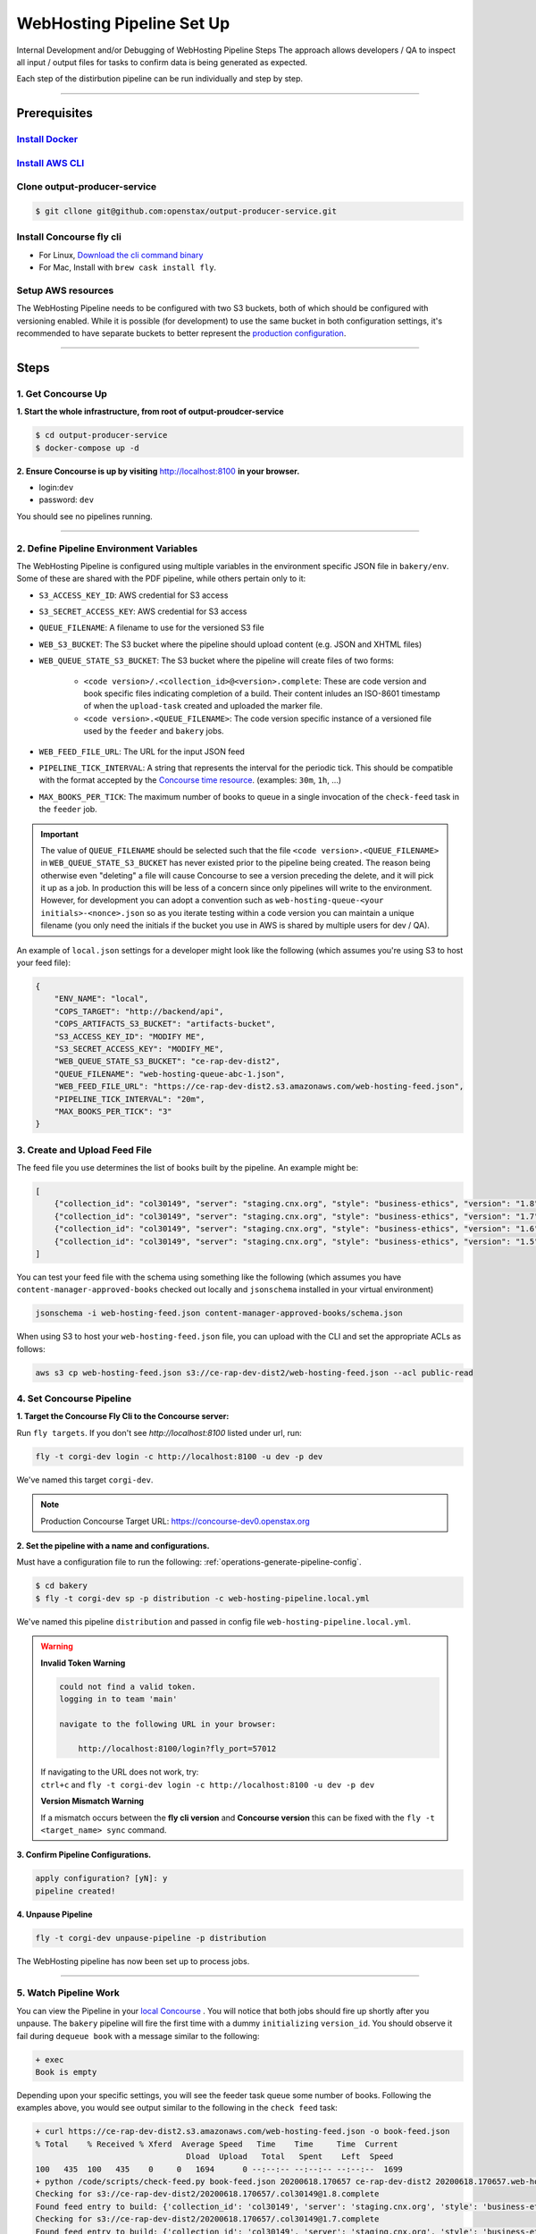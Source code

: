 .. _web-hosting-pipeline-steps:

############################
WebHosting Pipeline Set Up
############################

Internal Development and/or Debugging of WebHosting Pipeline Steps
The approach allows developers / QA to inspect all input / output files for tasks
to confirm data is being generated as expected.

Each step of the distirbution pipeline can be run individually and step by step.

----

*************
Prerequisites
*************

`Install Docker <https://docs.docker.com/get-docker/>`_
=========================================================

`Install AWS CLI <https://aws.amazon.com/cli/>`_
================================================

Clone output-producer-service
=============================

.. code-block:: bash

    $ git cllone git@github.com:openstax/output-producer-service.git

Install Concourse fly cli
===========================

- For Linux, `Download the cli command binary <https://concourse-ci.org/quick-start.html>`_
- For Mac, Install with ``brew cask install fly``.

Setup AWS resources
===================
The WebHosting Pipeline needs to be configured with two S3 buckets, both of which
should be configured with versioning enabled. While it is possible (for development)
to use the same bucket in both configuration settings, it's recommended to have
separate buckets to better represent the `production configuration <https://github.com/openstax/unified-deployment/tree/master/apps/web_hosting_content_s3>`_.

----

*****
Steps
*****

1. Get Concourse Up
===================

**1. Start the whole infrastructure, from root of output-proudcer-service**

.. code-block:: bash

   $ cd output-producer-service
   $ docker-compose up -d

**2. Ensure Concourse is up by visiting** `http://localhost:8100 <http://localhost:8100>`_ **in your browser.**

* login:``dev``
* password: ``dev``

You should see no pipelines running.

-------

2. Define Pipeline Environment Variables
=====================================
The WebHosting Pipeline is configured using multiple variables in the environment
specific JSON file in ``bakery/env``. Some of these are shared with the PDF pipeline,
while others pertain only to it:

* ``S3_ACCESS_KEY_ID``: AWS credential for S3 access
* ``S3_SECRET_ACCESS_KEY``: AWS credential for S3 access
* ``QUEUE_FILENAME``: A filename to use for the versioned S3 file
* ``WEB_S3_BUCKET``: The S3 bucket where the pipeline should upload content (e.g. JSON and XHTML files)
* ``WEB_QUEUE_STATE_S3_BUCKET``: The S3 bucket where the pipeline will create files of two forms:

    * ``<code version>/.<collection_id>@<version>.complete``: These are code version and book specific
      files indicating completion of a build. Their content inludes an ISO-8601 timestamp of when the ``upload-task`` created and uploaded the marker file.
    * ``<code version>.<QUEUE_FILENAME>``: The code version specific instance of a versioned file used
      by the ``feeder`` and ``bakery`` jobs.

* ``WEB_FEED_FILE_URL``: The URL for the input JSON feed
* ``PIPELINE_TICK_INTERVAL``: A string that represents the interval for the periodic tick.
  This should be compatible with the format accepted by the `Concourse time resource <https://github.com/concourse/time-resource#source-configuration>`_.
  (examples: ``30m``, ``1h``, ...)
* ``MAX_BOOKS_PER_TICK``: The maximum number of books to queue in a single invocation of
  the ``check-feed`` task in the ``feeder`` job.

.. important::
    The value of ``QUEUE_FILENAME`` should be selected such that the file ``<code version>.<QUEUE_FILENAME>`` in
    ``WEB_QUEUE_STATE_S3_BUCKET`` has never existed prior to the pipeline being created. The reason being otherwise even "deleting"
    a file will cause Concourse to see a version preceding the delete, and it will pick it up as a
    job. In production this will be less of a  concern since only pipelines will write to the environment.
    However, for development you can adopt a convention such as ``web-hosting-queue-<your initials>-<nonce>.json``
    so as you iterate testing within a code version you can maintain a unique filename (you only need the initials if
    the bucket you use in AWS is shared by multiple users for dev / QA).

An example of ``local.json`` settings for a developer might look like the following (which assumes you're using
S3 to host your feed file):

.. code-block:: json

    {
        "ENV_NAME": "local",
        "COPS_TARGET": "http://backend/api",
        "COPS_ARTIFACTS_S3_BUCKET": "artifacts-bucket",
        "S3_ACCESS_KEY_ID": "MODIFY ME",
        "S3_SECRET_ACCESS_KEY": "MODIFY_ME",
        "WEB_QUEUE_STATE_S3_BUCKET": "ce-rap-dev-dist2",
        "QUEUE_FILENAME": "web-hosting-queue-abc-1.json",
        "WEB_FEED_FILE_URL": "https://ce-rap-dev-dist2.s3.amazonaws.com/web-hosting-feed.json",
        "PIPELINE_TICK_INTERVAL": "20m",
        "MAX_BOOKS_PER_TICK": "3"
    }

3. Create and Upload Feed File
==============================
The feed file you use determines the list of books built by the pipeline. An example
might be:

.. code-block:: json

    [
        {"collection_id": "col30149", "server": "staging.cnx.org", "style": "business-ethics", "version": "1.8"},
        {"collection_id": "col30149", "server": "staging.cnx.org", "style": "business-ethics", "version": "1.7"},
        {"collection_id": "col30149", "server": "staging.cnx.org", "style": "business-ethics", "version": "1.6"},
        {"collection_id": "col30149", "server": "staging.cnx.org", "style": "business-ethics", "version": "1.5"}
    ]

You can test your feed file with the schema using something like the following
(which assumes you have ``content-manager-approved-books`` checked out locally and ``jsonschema``
installed in your virtual environment)

.. code-block:: bash

    jsonschema -i web-hosting-feed.json content-manager-approved-books/schema.json

When using S3 to host your ``web-hosting-feed.json`` file, you can upload with the
CLI and set the appropriate ACLs as follows:

.. code-block:: bash

    aws s3 cp web-hosting-feed.json s3://ce-rap-dev-dist2/web-hosting-feed.json --acl public-read

4. Set Concourse Pipeline
=========================

**1. Target the Concourse Fly Cli to the Concourse server:**

Run ``fly targets``. If you don't see `http://localhost:8100` listed under url, run:

.. code-block:: bash

   fly -t corgi-dev login -c http://localhost:8100 -u dev -p dev

We've named this target ``corgi-dev``.

.. note::
   Production Concourse Target URL: https://concourse-dev0.openstax.org

**2. Set the pipeline with a name and configurations.**

Must have a configuration file to run the following: :ref:`operations-generate-pipeline-config`.

.. code-block:: bash

    $ cd bakery
    $ fly -t corgi-dev sp -p distribution -c web-hosting-pipeline.local.yml

We've named this pipeline ``distribution`` and passed in config file ``web-hosting-pipeline.local.yml``.

..  warning::

    **Invalid Token Warning**

    .. code-block:: bash

        could not find a valid token.
        logging in to team 'main'

        navigate to the following URL in your browser:

            http://localhost:8100/login?fly_port=57012

    | If navigating to the URL does not work, try:
    | ``ctrl+c`` and  ``fly -t corgi-dev login -c http://localhost:8100 -u dev -p dev``

    **Version Mismatch Warning**

    If a mismatch occurs between the **fly cli version** and **Concourse version**
    this can be fixed with the ``fly -t <target_name> sync`` command.



**3. Confirm Pipeline Configurations.**

.. code-block:: bash

    apply configuration? [yN]: y
    pipeline created!

**4. Unpause Pipeline**

.. code-block:: bash

   fly -t corgi-dev unpause-pipeline -p distribution

The WebHosting pipeline has now been set up to process jobs.

-------

5. Watch Pipeline Work
======================

You can view the Pipeline in your `local Concourse <http://localhost:8100>`_ .
You will notice that both jobs should fire up shortly after you unpause. The
``bakery`` pipeline will fire the first time with a dummy ``initializing``
``version_id``. You should observe it fail during ``dequeue book`` with a
message similar to the following:

.. code-block:: bash

    + exec
    Book is empty

Depending upon your specific settings, you will see the feeder task queue some
number of books. Following the examples above, you would see output similar to
the following in the ``check feed`` task:

.. code-block:: bash

    + curl https://ce-rap-dev-dist2.s3.amazonaws.com/web-hosting-feed.json -o book-feed.json
    % Total    % Received % Xferd  Average Speed   Time    Time     Time  Current
                                    Dload  Upload   Total   Spent    Left  Speed
    100   435  100   435    0     0   1694      0 --:--:-- --:--:-- --:--:--  1699
    + python /code/scripts/check-feed.py book-feed.json 20200618.170657 ce-rap-dev-dist2 20200618.170657.web-hosting-queue-abc-1.json 3
    Checking for s3://ce-rap-dev-dist2/20200618.170657/.col30149@1.8.complete
    Found feed entry to build: {'collection_id': 'col30149', 'server': 'staging.cnx.org', 'style': 'business-ethics', 'version': '1.8'}
    Checking for s3://ce-rap-dev-dist2/20200618.170657/.col30149@1.7.complete
    Found feed entry to build: {'collection_id': 'col30149', 'server': 'staging.cnx.org', 'style': 'business-ethics', 'version': '1.7'}
    Checking for s3://ce-rap-dev-dist2/20200618.170657/.col30149@1.6.complete
    Found feed entry to build: {'collection_id': 'col30149', 'server': 'staging.cnx.org', 'style': 'business-ethics', 'version': '1.6'}
    Queued 3 books

You'll also see a filename similar to ``20200618.170657.web-hosting-queue-abc-1.json``
show up in the ``ce-rap-dev-dist2`` bucket:

.. code-block:: bash

    aws s3 ls s3://ce-rap-dev-dist2
    2020-06-18 16:28:28        104 20200618.170657.web-hosting-queue-abc-1.json
    2020-06-18 16:28:08        435 web-hosting-feed.json

After a bit, the ``bakery`` job will
pick up those 3 books as concurrent jobs. Once those complete successfully, you
will find content in the ``ce-rap-dev-dist1`` bucket and ``.complete`` files in
``ce-rap-dev-dist2``:

.. code-block:: bash

    aws s3 ls --recursive s3://ce-rap-dev-dist2
    2020-06-18 16:28:28        104 20200618.170657.web-hosting-queue-abc-1.json
    2020-06-18 16:36:36         26 20200618.170657/.col30149@1.6.complete
    2020-06-18 16:36:37         26 20200618.170657/.col30149@1.7.complete
    2020-06-18 16:36:37         26 20200618.170657/.col30149@1.8.complete
    2020-06-18 16:28:08        435 web-hosting-feed.json

    aws s3 ls --recursive s3://ce-rap-dev-dist1
    2020-06-18 16:35:37      54597 apps/archive/20200618.170657/contents/464a3fba-68c1-426a-99f9-597e739dc911@6.6.json
    2020-06-18 16:35:42      31246 apps/archive/20200618.170657/contents/464a3fba-68c1-426a-99f9-597e739dc911@6.6.xhtml
    ...

In subsequent "ticks", the pipeline will build additional books until the feed is
completely processed.
